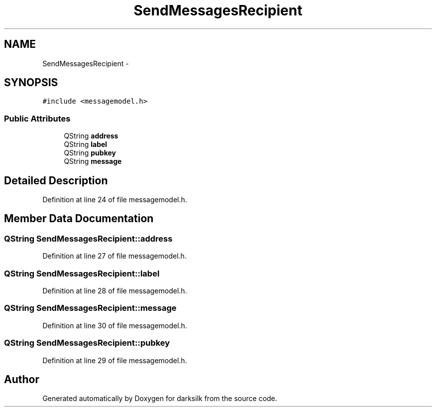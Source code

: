 .TH "SendMessagesRecipient" 3 "Wed Feb 10 2016" "Version 1.0.0.0" "darksilk" \" -*- nroff -*-
.ad l
.nh
.SH NAME
SendMessagesRecipient \- 
.SH SYNOPSIS
.br
.PP
.PP
\fC#include <messagemodel\&.h>\fP
.SS "Public Attributes"

.in +1c
.ti -1c
.RI "QString \fBaddress\fP"
.br
.ti -1c
.RI "QString \fBlabel\fP"
.br
.ti -1c
.RI "QString \fBpubkey\fP"
.br
.ti -1c
.RI "QString \fBmessage\fP"
.br
.in -1c
.SH "Detailed Description"
.PP 
Definition at line 24 of file messagemodel\&.h\&.
.SH "Member Data Documentation"
.PP 
.SS "QString SendMessagesRecipient::address"

.PP
Definition at line 27 of file messagemodel\&.h\&.
.SS "QString SendMessagesRecipient::label"

.PP
Definition at line 28 of file messagemodel\&.h\&.
.SS "QString SendMessagesRecipient::message"

.PP
Definition at line 30 of file messagemodel\&.h\&.
.SS "QString SendMessagesRecipient::pubkey"

.PP
Definition at line 29 of file messagemodel\&.h\&.

.SH "Author"
.PP 
Generated automatically by Doxygen for darksilk from the source code\&.
